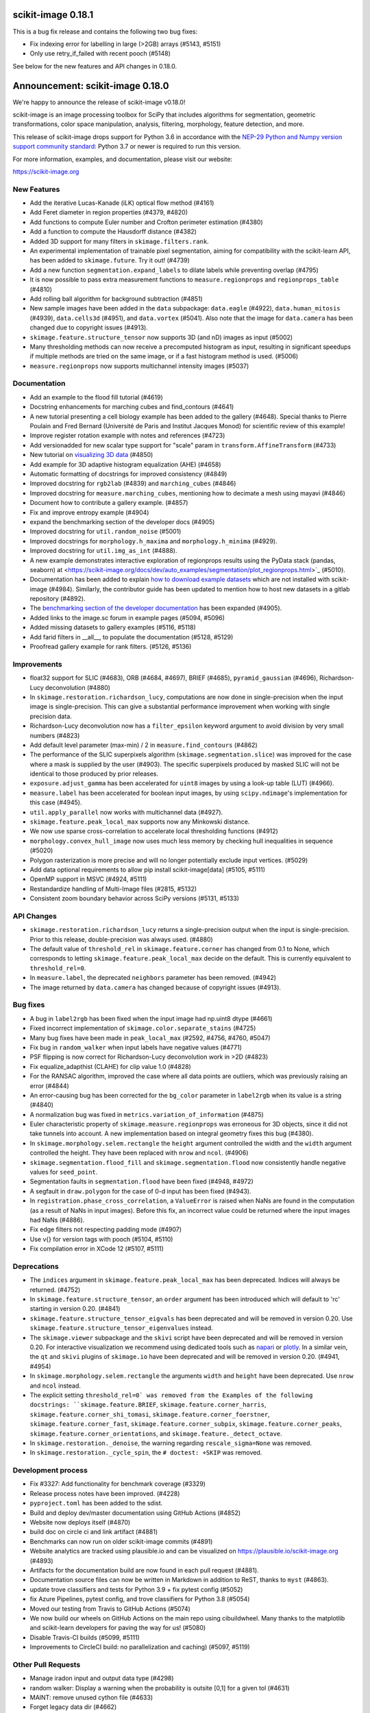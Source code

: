 scikit-image 0.18.1
===================

This is a bug fix release and contains the following two bug fixes:

- Fix indexing error for labelling in large (>2GB) arrays (#5143, #5151)
- Only use retry_if_failed with recent pooch (#5148)

See below for the new features and API changes in 0.18.0.

Announcement: scikit-image 0.18.0
=================================

We're happy to announce the release of scikit-image v0.18.0!

scikit-image is an image processing toolbox for SciPy that includes algorithms
for segmentation, geometric transformations, color space manipulation,
analysis, filtering, morphology, feature detection, and more.

This release of scikit-image drops support for Python 3.6 in accordance with
the `NEP-29 Python and Numpy version support community standard
<https://numpy.org/neps/nep-0029-deprecation_policy.html>`_: Python 3.7 or
newer is required to run this version.

For more information, examples, and documentation, please visit our website:

https://scikit-image.org


New Features
------------

- Add the iterative Lucas-Kanade (iLK) optical flow method (#4161)
- Add Feret diameter in region properties (#4379, #4820)
- Add functions to compute Euler number and Crofton perimeter estimation (#4380)
- Add a function to compute the Hausdorff distance (#4382)
- Added 3D support for many filters in ``skimage.filters.rank``.
- An experimental implementation of trainable pixel segmentation, aiming for
  compatibility with the scikit-learn API, has been added to
  ``skimage.future``. Try it out! (#4739)
- Add a new function ``segmentation.expand_labels`` to dilate labels while
  preventing overlap (#4795)
- It is now possible to pass extra measurement functions to
  ``measure.regionprops`` and ``regionprops_table`` (#4810)
- Add rolling ball algorithm for background subtraction (#4851)
- New sample images have been added in the ``data`` subpackage: ``data.eagle``
  (#4922), ``data.human_mitosis`` (#4939), ``data.cells3d`` (#4951), and
  ``data.vortex`` (#5041). Also note that the image for ``data.camera`` has
  been changed due to copyright issues (#4913).
- ``skimage.feature.structure_tensor`` now supports 3D (and nD) images as input
  (#5002)
- Many thresholding methods can now receive a precomputed histogram as input,
  resulting in significant speedups if multiple methods are tried on the same
  image, or if a fast histogram method is used. (#5006)
- ``measure.regionprops`` now supports multichannel intensity images (#5037)

Documentation
-------------

- Add an example to the flood fill tutorial (#4619)
- Docstring enhancements for marching cubes and find_contours (#4641)
- A new tutorial presenting a cell biology example has been added to the
  gallery (#4648). Special thanks to Pierre Poulain and Fred Bernard
  (Université de Paris and Institut Jacques Monod) for scientific review of
  this example!
- Improve register rotation example with notes and references (#4723)
- Add versionadded for new scalar type support for "scale" param in
  ``transform.AffineTransform`` (#4733)
- New tutorial on `visualizing 3D data <https://scikit-image.org/docs/dev/auto_examples/applications/plot_3d_image_processing.html>`_ (#4850)
- Add example for 3D adaptive histogram equalization (AHE) (#4658)
- Automatic formatting of docstrings for improved consistency (#4849)
- Improved docstring for ``rgb2lab`` (#4839) and ``marching_cubes`` (#4846)
- Improved docstring for ``measure.marching_cubes``, mentioning how to decimate a
  mesh using mayavi (#4846)
- Document how to contribute a gallery example. (#4857)
- Fix and improve entropy example (#4904)
- expand the benchmarking section of the developer docs (#4905)
- Improved docstring for ``util.random_noise`` (#5001)
- Improved docstrings for ``morphology.h_maxima`` and ``morphology.h_minima``
  (#4929).
- Improved docstring for ``util.img_as_int`` (#4888).
- A new example demonstrates interactive exploration of regionprops results
  using the PyData stack (pandas, seaborn) at
  <https://scikit-image.org/docs/dev/auto_examples/segmentation/plot_regionprops.html>`_
  (#5010).
- Documentation has been added to explain
  `how to download example datasets <https://scikit-image.org/docs/dev/install.html#downloading-all-demo-datasets>`_
  which are not installed with scikit-image (#4984). Similarly, the contributor
  guide has been updated to mention how to host new datasets in a gitlab
  repository (#4892).
- The `benchmarking section of the developer documentation <https://scikit-image.org/docs/dev/contribute.html#benchmarks>`_
  has been expanded (#4905).
- Added links to the image.sc forum in example pages (#5094, #5096)
- Added missing datasets to gallery examples (#5116, #5118)
- Add farid filters in __all__, to populate the documentation (#5128, #5129)
- Proofread gallery example for rank filters. (#5126, #5136)

Improvements
------------

- float32 support for SLIC (#4683), ORB (#4684, #4697), BRIEF (#4685),
  ``pyramid_gaussian`` (#4696), Richardson-Lucy deconvolution (#4880)
- In ``skimage.restoration.richardson_lucy``, computations are now done in
  single-precision when the input image is single-precision. This can give a
  substantial performance improvement when working with single precision data.
- Richardson-Lucy deconvolution now has a ``filter_epsilon`` keyword argument
  to avoid division by very small numbers (#4823)
- Add default level parameter (max-min) / 2 in ``measure.find_contours`` (#4862)
- The performance of the SLIC superpixels algorithm
  (``skimage.segmentation.slice``) was improved for the case where a mask
  is supplied by the user (#4903). The specific superpixels produced by
  masked SLIC will not be identical to those produced by prior releases.
- ``exposure.adjust_gamma`` has been accelerated for ``uint8`` images by using
  a look-up table (LUT) (#4966).
- ``measure.label`` has been accelerated for boolean input images, by using
  ``scipy.ndimage``'s implementation for this case (#4945).
- ``util.apply_parallel`` now works with multichannel data (#4927).
- ``skimage.feature.peak_local_max`` supports now any Minkowski distance.
- We now use sparse cross-correlation to accelerate local thresholding
  functions (#4912)
- ``morphology.convex_hull_image`` now uses much less memory by checking hull
  inequalities in sequence (#5020)
- Polygon rasterization is more precise and will no longer potentially exclude
  input vertices. (#5029)
- Add data optional requirements to allow pip install scikit-image[data]
  (#5105, #5111)
- OpenMP support in MSVC (#4924, #5111)
- Restandardize handling of Multi-Image files (#2815, #5132)
- Consistent zoom boundary behavior across SciPy versions (#5131, #5133)

API Changes
-----------

- ``skimage.restoration.richardson_lucy`` returns a single-precision output
  when the input is single-precision. Prior to this release, double-precision
  was always used. (#4880)
- The default value of ``threshold_rel`` in ``skimage.feature.corner`` has
  changed from 0.1 to None, which corresponds to letting
  ``skimage.feature.peak_local_max`` decide on the default. This is currently
  equivalent to ``threshold_rel=0``.
- In ``measure.label``, the deprecated ``neighbors`` parameter has been
  removed. (#4942)
- The image returned by ``data.camera`` has changed because of copyright
  issues (#4913).

Bug fixes
---------

- A bug in ``label2rgb`` has been fixed when the input image had np.uint8
  dtype (#4661)
- Fixed incorrect implementation of ``skimage.color.separate_stains`` (#4725)
- Many bug fixes have been made in ``peak_local_max`` (#2592, #4756, #4760,
  #5047)
- Fix bug in ``random_walker`` when input labels have negative values (#4771)
- PSF flipping is now correct for Richardson-Lucy deconvolution work in >2D (#4823)
- Fix equalize_adapthist (CLAHE) for clip value 1.0 (#4828)
- For the RANSAC algorithm, improved the case where all data points are
  outliers, which was previously raising an error
  (#4844)
- An error-causing bug has been corrected for the ``bg_color`` parameter in
  ``label2rgb`` when its value is a string (#4840)
- A normalization bug was fixed in ``metrics.variation_of_information``
  (#4875)
- Euler characteristic property of ``skimage.measure.regionprops`` was erroneous
  for 3D objects, since it did not take tunnels into account. A new implementation
  based on integral geometry fixes this bug (#4380).
- In ``skimage.morphology.selem.rectangle`` the ``height`` argument
  controlled the width and the ``width`` argument controlled the height.
  They have been replaced with ``nrow`` and ``ncol``. (#4906)
- ``skimage.segmentation.flood_fill`` and ``skimage.segmentation.flood``
  now consistently handle negative values for ``seed_point``.
- Segmentation faults in ``segmentation.flood`` have been fixed (#4948, #4972)
- A segfault in ``draw.polygon`` for the case of 0-d input has been fixed
  (#4943).
- In ``registration.phase_cross_correlation``, a ``ValueError`` is raised when
  NaNs are found in the computation (as a result of NaNs in input images).
  Before this fix, an incorrect value could be returned where the input images
  had NaNs (#4886).
- Fix edge filters not respecting padding mode (#4907)
- Use v{} for version tags with pooch (#5104, #5110)
- Fix compilation error in XCode 12 (#5107, #5111)

Deprecations
------------

- The ``indices`` argument in ``skimage.feature.peak_local_max`` has been
  deprecated. Indices will always be returned. (#4752)
- In ``skimage.feature.structure_tensor``, an ``order`` argument has been
  introduced which will default to 'rc' starting in version 0.20. (#4841)
- ``skimage.feature.structure_tensor_eigvals`` has been deprecated and will be
  removed in version 0.20. Use ``skimage.feature.structure_tensor_eigenvalues``
  instead.
- The ``skimage.viewer`` subpackage and the ``skivi`` script have been
  deprecated and will be removed in version 0.20. For interactive visualization
  we recommend using dedicated tools such as `napari <https://napari.org>`_ or
  `plotly <https://plotly.com>`_. In a similar vein, the ``qt`` and ``skivi``
  plugins of ``skimage.io`` have been deprecated
  and will be removed in version 0.20. (#4941, #4954)
- In ``skimage.morphology.selem.rectangle`` the arguments ``width`` and
  ``height`` have been deprecated. Use ``nrow`` and ``ncol`` instead.
- The explicit setting ``threshold_rel=0` was removed from the Examples of the
  following docstrings: ``skimage.feature.BRIEF``,
  ``skimage.feature.corner_harris``, ``skimage.feature.corner_shi_tomasi``,
  ``skimage.feature.corner_foerstner``, ``skimage.feature.corner_fast``,
  ``skimage.feature.corner_subpix``, ``skimage.feature.corner_peaks``,
  ``skimage.feature.corner_orientations``, and
  ``skimage.feature._detect_octave``.
- In ``skimage.restoration._denoise``, the warning regarding
  ``rescale_sigma=None`` was removed.
- In ``skimage.restoration._cycle_spin``, the ``# doctest: +SKIP`` was removed.

Development process
-------------------

- Fix #3327: Add functionality for benchmark coverage (#3329)
- Release process notes have been improved. (#4228)
- ``pyproject.toml`` has been added to the sdist.
- Build and deploy dev/master documentation using GitHub Actions (#4852)
- Website now deploys itself (#4870)
- build doc on circle ci and link artifact (#4881)
- Benchmarks can now run on older scikit-image commits (#4891)
- Website analytics are tracked using plausible.io and can be visualized on
  https://plausible.io/scikit-image.org (#4893)
- Artifacts for the documentation build are now found in each pull request
  (#4881).
- Documentation source files can now be written in Markdown in addition to
  ReST, thanks to ``myst`` (#4863).
- update trove classifiers and tests for Python 3.9 + fix pytest config (#5052)
- fix Azure Pipelines, pytest config, and trove classifiers for Python 3.8 (#5054)
- Moved our testing from Travis to GitHub Actions (#5074)
- We now build our wheels on GitHub Actions on the main repo using
  cibuildwheel. Many thanks to the matplotlib and scikit-learn developers for
  paving the way for us! (#5080)
- Disable Travis-CI builds (#5099, #5111)
- Improvements to CircleCI build: no parallelization and caching) (#5097, #5119)

Other Pull Requests
-------------------

- Manage iradon input and output data type (#4298)
- random walker: Display a warning when the probability is outsite [0,1] for a given tol (#4631)
- MAINT: remove unused cython file (#4633)
- Forget legacy data dir (#4662)
- Setup longdesc markdown and switch to 0.18dev (#4663)
- Optional pooch dependency (#4666)
- Adding new default values to functions on doc/examples/segmentation/plot_ncut (#4676)
- Reintroduced convert with a strong deprecation warning (#4681)
- In release notes, better describe skimage's relationship to ecosystem (#4689)
- Perform some todo tasks for 0.18 (#4690)
- Perform todo tasks for 0.17! (#4691)
- suppressing warnings from gallery examples (#4692)
- release notes for 0.17.2 (#4702)
- Fix gallery example mentioning deprecated argument (#4706)
- Specify the encoding of files opened in the setup phase (#4713)
- Remove duplicate fused type definition (#4724)
- Blacklist cython version 0.29.18 (#4730)
- Fix CI failures related to conversion of np.floating to dtype (#4731)
- Fix Ci failures related to array ragged input numpy deprecation (#4735)
- Unwrap decorators before resolving link to source (sphinx.ext.linkcode) (#4740)
- Fix plotting error in j-invariant denoising tutorial (#4744)
- Highlight all source lines with HTML doc "source" links (sphinx.ext.linkcode) (#4746)
- Turn checklist boxes into bullet points inside the pull request template (#4747)
- Deprecate (min_distance < 1) and (footprint.size < 2) in peak_local_max (#4753)
- forbid dask 2.17.0 to fix CI (#4758)
- try to fix ci which is broken because of pyqt5 last version (#4788)
- Remove unused variable in j invariant docs (#4792)
- include all md files in manifest.in (#4793)
- Remove additional "::" to make plot directive work. (#4798)
- Use optipng to compress images/thumbnails in our gallery (#4800)
- Fix runtime warning in blob.py (#4803)
- Add TODO task for sphinx-gallery>=0.9.0 to remove enforced thumbnail_size (#4804)
- Change SSIM code example to use real MSE (#4807)
- Let biomed example load image data with Pooch. (#4809)
- Tweak threshold_otsu error checking - closes #4811 (#4812)
- Ensure assert messages from Cython rank filters are informative (#4815)
- Simplify equivalent_diameter function (#4819)
- DOC: update subpackage descriptions (#4825)
- style: be explicit when stacking arrays (#4826)
- MAINT: import Iterable from collections.abc (Python 3.9 compatibility) (#4834)
- Silence several warnings in the test suite (#4837)
- Silence a few RuntimeWarnings in the test suite (#4838)
- handle color string mapping correctly (#4840)
- DOC: Autoformat docstrings in ``io.*.py`` (#4845)
- Update min req for pillow due to CVE-2020-10379 and co. (#4861)
- DOC: First pass at format conversion, rst -> myst (#4863)
- Fixed typo in comment (#4867)
- Alternative wording for install guide PR #4750 (#4871)
- DOC: Clarify condition on unique vertices returned by marching cubes (#4872)
- Remove unmaintained wiki page link in contributor guidelines (#4873)
- new matomo config (#4879)
- Fix Incorrect documentation for skimage.util.img_as_int Issue (#4888)
- Minor edit for proper doc rendering (#4897)
- Changelog back-log (#4898)
- minor refactoring in phase_cross_correlation (#4901)
- Fix draw.circle/disk deprecation message, fixes #4884 (#4908)
- Add versionchanged tag for new opt param in measure.find_contours() (#4909)
- Declare build dependencies (#4920)
- Replace words with racial connotations (#4921)
- Fixes to apply_parallel for functions working with multichannel data (#4927)
- Improve description of h_maxima and h_minima functions (#4928) (#4929)
- CI: Skip doc build for PYTHONOPTIMIZE=2 (#4930)
- MAINT: Remove custom fused type in skimage/morphology/_max_tree.pyx (#4931)
- MAINT: remove numpydoc option, issue fixed in numpydoc 1.0 (#4932)
- modify development version string to allow use with NumpyVersion (#4947)
- CI: Add verbose option to avoid travis timeout for OSX install script  (#4956)
- Fix CI: ban sphinx-gallery 0.8.0 (#4960)
- Alias for data.chelsea: data.cat() (#4962)
- Fix typo. (#4963)
- CI: Use Travis wait improved to avoid timeout for OSX builds (#4965)
- Small enhancement in "Contour finding" example: Removed unused variable n (#4967)
- MAINT: remove unused imports (#4968)
- MAINT: Remove conditional import on networkx (#4970)
- forbid latest version of pyqt (#4973)
- Remove warnings/explicit settings on feature, restoration (#4974)
- Docstring improvements for label and regionprops_label (#4983)
- try to fix timeout problem with circleci (#4986)
- improve Euler number example (#4989)
- [website] Standardize Documentation index page. (#4990)
- Proofread INSTALL file. (#4991)
- Catch leftover typos in INSTALL file. (#4992)
- Let tifffile.imread handle additional keyword arguments (#4997)
- Update docstring for random_noise function (#5001)
- Update sphinx mapping for sklearn and numpy (#5003)
- Update docstring slic superpixels (#5014)
- Bump numpy versions to match scipy (kinda) (#5016)
- Fix usage of numpy.pad for old versions of numpy (#5017)
- [MRG] Update documentation to new data.camera() (#5018)
- bumped plotly requirement for docs (#5021)
- Fix IndexError when calling hough_line_peaks with too few angles (#5024)
- Code simplification after latest numpy bump (#5027)
- Fixes broken link to CODE_OF_CONDUCT.md (#5030)
- Specify whether core dev should merge right after second approving review. (#5040)
- Update pytest configuration to include ``test_`` functions (#5044)
- MAINT Build fix for pyodide (#5059)
- reduce OSX build time so that Travis is happy (#5067)
- DOC: document the normalized kernel in prewitt_h, prewitt_v (#5076)
- Some minor tweaks to CI (#5079)
- removed usage of numpy's private functions from util.arraycrop (#5081)
- peak_local_max: remove deprecated `indices` argument from examples (#5082)
- Replace np.bool, np.float, and np.int with bool, float, and int (#5103, #5108)
- change plausible script to track outbound links (#5115, #5123)
- Remove Python 3.6 support (#5117, #5125)
- Optimize ensure_spacing (#5062, #5135)


52 authors added to this release [alphabetical by first name or login]
----------------------------------------------------------------------

A warm thank you to all contributors who added to this release. A fraction of contributors were first-time contributors to open source and a much larger fraction first-time contributors to scikit-image. It's a great feeling for maintainers to welcome new contributors, and the diversity of scikit-image contributors is surely a big strength of the package.

- Abhishek Arya
- Abhishek Patil
- Alexandre de Siqueira
- Ben Nathanson
- Cameron Blocker
- Chris Roat
- Christoph Gohlke
- Clement Ng
- Corey Harris
- David McMahon
- David Mellert
- Devi Sandeep
- Egor Panfilov
- Emmanuelle Gouillart
- François Boulogne
- Genevieve Buckley
- Gregory R. Lee
- Harry Kwon
- iofall (cedarfall)
- Jan Funke
- Juan Nunez-Iglesias
- Julian Gilbey
- Julien Jerphanion
- kalpana
- kolibril13 (kolibril13)
- Kushaan Gupta
- Lars Grüter
- Marianne Corvellec
- Mark Harfouche
- Marvin Albert
- Matthias Bussonnier
- Max Frei
- Nathan
- neeraj3029 (neeraj3029)
- Nick
- notmatthancock (matt)
- OGordon100 (OGordon100)
- Owen Solberg
- Riadh Fezzani
- Robert Haase
- Roman Yurchak
- Ronak Sharma
- Ross Barnowski
- Ruby Werman
- ryanlu41 (ryanlu41)
- Sebastian Wallkötter
- Shyam Saladi
- Stefan van der Walt
- Terence Honles
- Volker Hilsenstein
- Wendy Mak
- Yogendra Sharma

41 reviewers added to this release [alphabetical by first name or login]
------------------------------------------------------------------------

- Abhishek Arya
- Abhishek Patil
- Alexandre de Siqueira
- Ben Nathanson
- Chris Roat
- Clement Ng
- Corey Harris
- Cris Luengo
- David Mellert
- Egor Panfilov
- Emmanuelle Gouillart
- François Boulogne
- Gregory R. Lee
- Harry Kwon
- Jan Funke
- Juan Nunez-Iglesias
- Julien Jerphanion
- kalpana
- Kushaan Gupta
- Lars Grüter
- Marianne Corvellec
- Mark Harfouche
- Marvin Albert
- neeraj3029
- Nick
- OGordon100
- Riadh Fezzani
- Robert Haase
- Ross Barnowski
- Ruby Werman
- ryanlu41
- Scott Trinkle
- Sebastian Wallkötter
- Stanley_Wang
- Stefan van der Walt
- Steven Brown
- Stuart Mumford
- Terence Honles
- Volker Hilsenstein
- Wendy Mak
